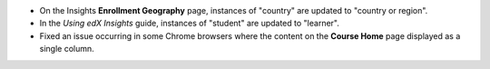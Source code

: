 * On the Insights **Enrollment Geography** page, instances of "country" are
  updated to "country or region".

* In the *Using edX Insights* guide, instances of "student" are updated to
  "learner".

* Fixed an issue occurring in some Chrome browsers where the content on the
  **Course Home** page displayed as a single column.
